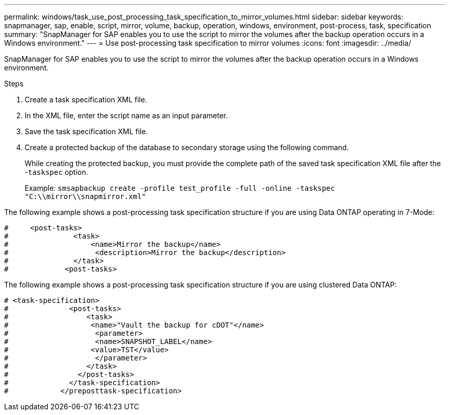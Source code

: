 ---
permalink: windows/task_use_post_processing_task_specification_to_mirror_volumes.html
sidebar: sidebar
keywords: snapmanager, sap, enable, script, mirror, volume, backup, operation, windows, environment, post-process, task, specification
summary: "SnapManager for SAP enables you to use the script to mirror the volumes after the backup operation occurs in a Windows environment."
---
= Use post-processing task specification to mirror volumes
:icons: font
:imagesdir: ../media/

[.lead]
SnapManager for SAP enables you to use the script to mirror the volumes after the backup operation occurs in a Windows environment.

.Steps

. Create a task specification XML file.
. In the XML file, enter the script name as an input parameter.
. Save the task specification XML file.
. Create a protected backup of the database to secondary storage using the following command.
+
While creating the protected backup, you must provide the complete path of the saved task specification XML file after the -`taskspec` option.
+
Example: `smsapbackup create -profile test_profile -full -online -taskspec "C:\\mirror\\snapmirror.xml"`

The following example shows a post-processing task specification structure if you are using Data ONTAP operating in 7-Mode:

----
#     <post-tasks>
#               <task>
#                   <name>Mirror the backup</name>
#                    <description>Mirror the backup</description>
#               </task>
#             <post-tasks>
----

The following example shows a post-processing task specification structure if you are using clustered Data ONTAP:

----
# <task-specification>
#              <post-tasks>
#                  <task>
#                   <name>"Vault the backup for cDOT"</name>
#                    <parameter>
#                    <name>SNAPSHOT_LABEL</name>
#                   <value>TST</value>
#                    </parameter>
#                  </task>
#                </post-tasks>
#              </task-specification>
#            </preposttask-specification>
----
